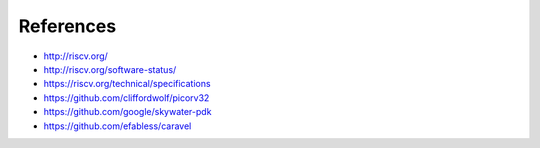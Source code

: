 .. raw:: html

   <!---
   # SPDX-FileCopyrightText: 2020 Efabless Corporation
   #
   # Licensed under the Apache License, Version 2.0 (the "License");
   # you may not use this file except in compliance with the License.
   # You may obtain a copy of the License at
   #
   #      http://www.apache.org/licenses/LICENSE-2.0
   #
   # Unless required by applicable law or agreed to in writing, software
   # distributed under the License is distributed on an "AS IS" BASIS,
   # WITHOUT WARRANTIES OR CONDITIONS OF ANY KIND, either express or implied.
   # See the License for the specific language governing permissions and
   # limitations under the License.
   #
   # SPDX-License-Identifier: Apache-2.0
   -->

References
==========

* http://riscv.org/
* http://riscv.org/software-status/
* https://riscv.org/technical/specifications
* https://github.com/cliffordwolf/picorv32
* https://github.com/google/skywater-pdk
* https://github.com/efabless/caravel

